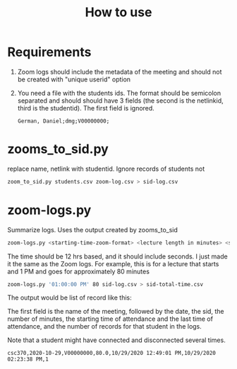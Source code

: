 #+STARTUP: showall
#+STARTUP: lognotestate
#+TAGS: research(r) uvic(u) today(y) todo(t) cooking(c)
#+SEQ_TODO: TODO(t) STARTED(s) DEFERRED(r) CANCELLED(c) | WAITING(w) DELEGATED(d) APPT(a) DONE(d)
#+DRAWERS: HIDDEN STATE
#+ARCHIVE: %s_done::
#+TITLE: How to use
#+CATEGORY: 
#+PROPERTY: header-args:sql             :engine postgresql  :exports both :cmdline csc370
#+PROPERTY: header-args:sqlite          :db /path/to/db  :colnames yes
#+PROPERTY: header-args:C++             :results output :flags -std=c++17 -Wall --pedantic -Werror
#+PROPERTY: header-args:R               :results output  :colnames yes
#+OPTIONS: ^:nil

* Requirements

1. Zoom logs should include the metadata of the meeting and should not be created with "unique userid" option

2. You need a file with the students ids. The format should be semicolon separated and should
   should have 3 fields (the second is the netlinkid, third is the studentid). The first field is ignored.

  #+begin_example
German, Daniel;dmg;V00000000;
  #+end_example


* zooms_to_sid.py

replace name, netlink with studentid. Ignore records of students not 

#+begin_src sh
zoom_to_sid.py students.csv zoom-log.csv > sid-log.csv
#+end_src

* zoom-logs.py

Summarize logs. Uses the output created by zooms_to_sid

#+begin_src sh
zoom-logs.py <starting-time-zoom-format> <lecture length in minutes> <student-log-file>
#+end_src

The time should be 12 hrs based, and it should include seconds. I just made it the same as the Zoom logs. For example,
this is for a lecture that starts and 1 PM and goes for approximately 80 minutes

#+begin_src sh
zoom-logs.py '01:00:00 PM' 80 sid-log.csv > sid-total-time.csv
#+end_src

The output would be list of record like this:

The first field is the name of the meeting, followed by the date, the sid, the number of minutes, the starting time of attendance
and the last time of attendance, and the number of records for that student in the logs.

Note that a student might have connected and disconnected several times. 

#+begin_src 
csc370,2020-10-29,V00000000,80.0,10/29/2020 12:49:01 PM,10/29/2020 02:23:38 PM,1
#+end_src


